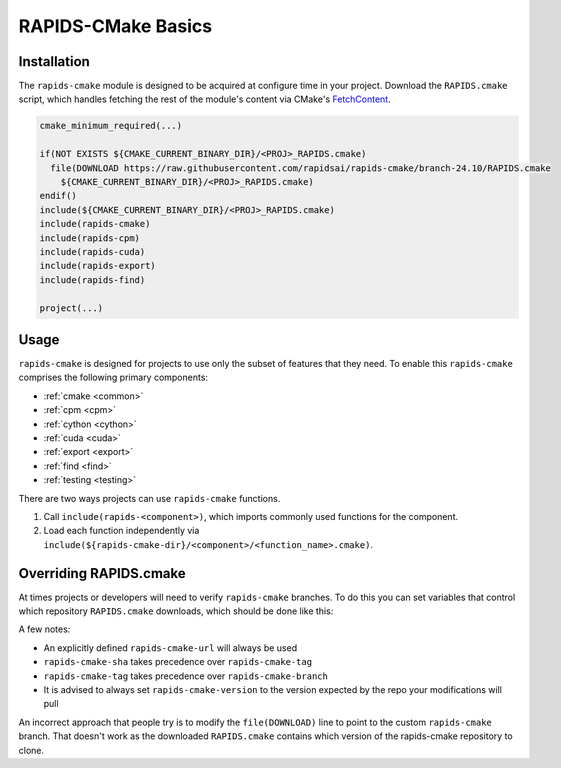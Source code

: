 RAPIDS-CMake Basics
###################


Installation
************

The ``rapids-cmake`` module is designed to be acquired at configure time in your project.
Download the ``RAPIDS.cmake`` script, which handles fetching the rest of the module's content
via CMake's `FetchContent <https://cmake.org/cmake/help/latest/module/FetchContent.html>`_.

.. code-block:: cmake

  cmake_minimum_required(...)

  if(NOT EXISTS ${CMAKE_CURRENT_BINARY_DIR}/<PROJ>_RAPIDS.cmake)
    file(DOWNLOAD https://raw.githubusercontent.com/rapidsai/rapids-cmake/branch-24.10/RAPIDS.cmake
      ${CMAKE_CURRENT_BINARY_DIR}/<PROJ>_RAPIDS.cmake)
  endif()
  include(${CMAKE_CURRENT_BINARY_DIR}/<PROJ>_RAPIDS.cmake)
  include(rapids-cmake)
  include(rapids-cpm)
  include(rapids-cuda)
  include(rapids-export)
  include(rapids-find)

  project(...)

Usage
*****

``rapids-cmake`` is designed for projects to use only the subset of features that they need. To enable
this ``rapids-cmake`` comprises the following primary components:

- :ref:`cmake <common>`
- :ref:`cpm <cpm>`
- :ref:`cython <cython>`
- :ref:`cuda <cuda>`
- :ref:`export <export>`
- :ref:`find <find>`
- :ref:`testing <testing>`

There are two ways projects can use ``rapids-cmake`` functions.

1. Call ``include(rapids-<component>)``, which imports commonly used functions for the component.
2. Load each function independently via ``include(${rapids-cmake-dir}/<component>/<function_name>.cmake)``.

Overriding RAPIDS.cmake
***********************

At times projects or developers will need to verify ``rapids-cmake`` branches. To do this you can set variables that control which repository ``RAPIDS.cmake`` downloads, which should be done like this:

.. code-block:: cmake
  # To override the version that is pulled:
  set(rapids-cmake-version "<version>")

  # To override the GitHub repository:
  set(rapids-cmake-repo "<my_fork>")

  # To use an exact Git SHA:
  set(rapids-cmake-sha "<my_git_sha>")

  # To use a Git tag:
  set(rapids-cmake-tag "<my_git_tag>")

  # To override the repository branch:
  set(rapids-cmake-branch "<my_feature_branch>")

  # Or to override the entire repository URL (e.g. to use a GitLab repo):
  set(rapids-cmake-url "https://gitlab.com/<my_user>/<my_fork>/-/archive/<my_branch>/<my_fork>-<my_branch>.zip")

  # To override the usage of fetching the repository without git info
  # This only works when specifying
  #
  # set(rapids-cmake-fetch-via-git "ON")
  # set(rapids-cmake-branch "branch-<cal_ver>")
  #
  # or
  # set(rapids-cmake-fetch-via-git "ON")
  # set(rapids-cmake-url "https://gitlab.com/<my_user>/<private_fork>/")
  # set(rapids-cmake-sha "ABC123")
  #
  set(rapids-cmake-fetch-via-git "ON")

  file(DOWNLOAD https://raw.githubusercontent.com/rapidsai/rapids-cmake/branch-22.10/RAPIDS.cmake
      ${CMAKE_CURRENT_BINARY_DIR}/RAPIDS.cmake)
  include(${CMAKE_CURRENT_BINARY_DIR}/RAPIDS.cmake)

A few notes:

- An explicitly defined ``rapids-cmake-url`` will always be used
- ``rapids-cmake-sha`` takes precedence over ``rapids-cmake-tag``
- ``rapids-cmake-tag`` takes precedence over ``rapids-cmake-branch``
- It is advised to always set ``rapids-cmake-version`` to the version expected by the repo your modifications will pull

An incorrect approach that people try is to modify the ``file(DOWNLOAD)`` line to point to the
custom ``rapids-cmake`` branch. That doesn't work as the downloaded ``RAPIDS.cmake`` contains
which version of the rapids-cmake repository to clone.
